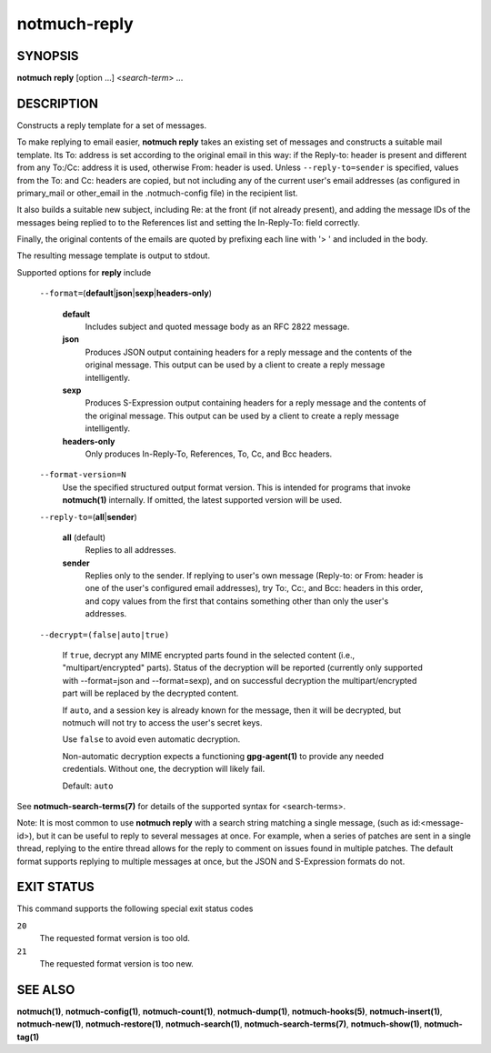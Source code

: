 =============
notmuch-reply
=============

SYNOPSIS
========

**notmuch** **reply** [option ...] <*search-term*> ...

DESCRIPTION
===========

Constructs a reply template for a set of messages.

To make replying to email easier, **notmuch reply** takes an existing
set of messages and constructs a suitable mail template. Its To:
address is set according to the original email in this way: if the
Reply-to: header is present and different from any To:/Cc: address it
is used, otherwise From: header is used. Unless
``--reply-to=sender`` is specified, values from the To: and Cc: headers
are copied, but not including any of the current user's email addresses
(as configured in primary\_mail or other\_email in the .notmuch-config
file) in the recipient list.

It also builds a suitable new subject, including Re: at the front (if
not already present), and adding the message IDs of the messages being
replied to to the References list and setting the In-Reply-To: field
correctly.

Finally, the original contents of the emails are quoted by prefixing
each line with '> ' and included in the body.

The resulting message template is output to stdout.

Supported options for **reply** include

    ``--format=``\ (**default**\ \|\ **json**\ \|\ **sexp**\ \|\ **headers-only**)

        **default**
            Includes subject and quoted message body as an RFC 2822
            message.

        **json**
            Produces JSON output containing headers for a reply message
            and the contents of the original message. This output can be
            used by a client to create a reply message intelligently.

        **sexp**
            Produces S-Expression output containing headers for a reply
            message and the contents of the original message. This
            output can be used by a client to create a reply message
            intelligently.

        **headers-only**
            Only produces In-Reply-To, References, To, Cc, and Bcc
            headers.

    ``--format-version=N``
        Use the specified structured output format version. This is
        intended for programs that invoke **notmuch(1)** internally. If
        omitted, the latest supported version will be used.

    ``--reply-to=``\ (**all**\ \|\ **sender**)

        **all** (default)
            Replies to all addresses.

        **sender**
            Replies only to the sender. If replying to user's own
            message (Reply-to: or From: header is one of the user's
            configured email addresses), try To:, Cc:, and Bcc: headers
            in this order, and copy values from the first that contains
            something other than only the user's addresses.

    ``--decrypt=(false|auto|true)``

        If ``true``, decrypt any MIME encrypted parts found in the
        selected content (i.e., "multipart/encrypted" parts). Status
        of the decryption will be reported (currently only supported
        with --format=json and --format=sexp), and on successful
        decryption the multipart/encrypted part will be replaced by
        the decrypted content.

        If ``auto``, and a session key is already known for the
        message, then it will be decrypted, but notmuch will not try
        to access the user's secret keys.

        Use ``false`` to avoid even automatic decryption.

        Non-automatic decryption expects a functioning
        **gpg-agent(1)** to provide any needed credentials. Without
        one, the decryption will likely fail.

        Default: ``auto``

See **notmuch-search-terms(7)** for details of the supported syntax for
<search-terms>.

Note: It is most common to use **notmuch reply** with a search string
matching a single message, (such as id:<message-id>), but it can be
useful to reply to several messages at once. For example, when a series
of patches are sent in a single thread, replying to the entire thread
allows for the reply to comment on issues found in multiple patches. The
default format supports replying to multiple messages at once, but the
JSON and S-Expression formats do not.

EXIT STATUS
===========

This command supports the following special exit status codes

``20``
    The requested format version is too old.

``21``
    The requested format version is too new.

SEE ALSO
========

**notmuch(1)**,
**notmuch-config(1)**,
**notmuch-count(1)**,
**notmuch-dump(1)**,
**notmuch-hooks(5)**,
**notmuch-insert(1)**,
**notmuch-new(1)**,
**notmuch-restore(1)**,
**notmuch-search(1)**,
**notmuch-search-terms(7)**,
**notmuch-show(1)**,
**notmuch-tag(1)**
